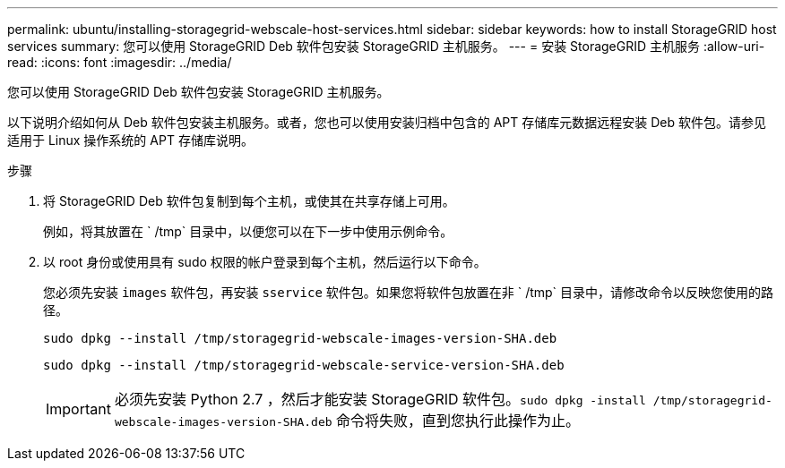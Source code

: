 ---
permalink: ubuntu/installing-storagegrid-webscale-host-services.html 
sidebar: sidebar 
keywords: how to install StorageGRID host services 
summary: 您可以使用 StorageGRID Deb 软件包安装 StorageGRID 主机服务。 
---
= 安装 StorageGRID 主机服务
:allow-uri-read: 
:icons: font
:imagesdir: ../media/


[role="lead"]
您可以使用 StorageGRID Deb 软件包安装 StorageGRID 主机服务。

以下说明介绍如何从 Deb 软件包安装主机服务。或者，您也可以使用安装归档中包含的 APT 存储库元数据远程安装 Deb 软件包。请参见适用于 Linux 操作系统的 APT 存储库说明。

.步骤
. 将 StorageGRID Deb 软件包复制到每个主机，或使其在共享存储上可用。
+
例如，将其放置在 ` /tmp` 目录中，以便您可以在下一步中使用示例命令。

. 以 root 身份或使用具有 sudo 权限的帐户登录到每个主机，然后运行以下命令。
+
您必须先安装 `images` 软件包，再安装 `sservice` 软件包。如果您将软件包放置在非 ` /tmp` 目录中，请修改命令以反映您使用的路径。

+
[listing]
----
sudo dpkg --install /tmp/storagegrid-webscale-images-version-SHA.deb
----
+
[listing]
----
sudo dpkg --install /tmp/storagegrid-webscale-service-version-SHA.deb
----
+

IMPORTANT: 必须先安装 Python 2.7 ，然后才能安装 StorageGRID 软件包。`sudo dpkg -install /tmp/storagegrid-webscale-images-version-SHA.deb` 命令将失败，直到您执行此操作为止。


